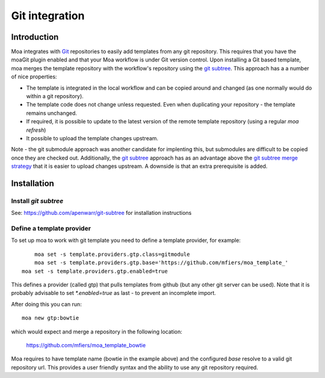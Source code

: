 Git integration
===============

Introduction
------------

Moa integrates with `Git <http://git-scm.com/>`_ repositories to
easily add templates from any git repository. This requires that you
have the moaGit plugin enabled and that your Moa workflow is under Git
version control. Upon installing a Git based template, moa merges the
template repository with the workflow's repository using the `git
subtree <https://github.com/apenwarr/git-subtree>`_. This approach has
a a number of nice properties:

- The template is integrated in the local workflow and can be copied
  around and changed (as one normally would do within a git
  repository).
- The template code does not change unless requested. Even when
  duplicating your repository - the template remains unchanged.
- If required, it is possible to update to the latest version of the
  remote template repository (using a regular `moa refresh`)
- It possible to upload the template changes upstream.

Note - the git submodule approach was another candidate for implenting
this, but submodules are difficult to be copied once they are checked
out. Additionally, the `git subtree
<https://github.com/apenwarr/git-subtree>`_ approach has as an
advantage above the `git subtree merge strategy
<https://www.kernel.org/pub/software/scm/git/docs/howto/using-merge-subtree.html>`_
that it is easier to upload changes upstream. A downside is that an
extra prerequisite is added.

Installation
------------

Install `git subtree`
~~~~~~~~~~~~~~~~~~~~~

See: https://github.com/apenwarr/git-subtree for installation instructions

Define a template provider
~~~~~~~~~~~~~~~~~~~~~~~~~~

To set up moa to work with git template you need to define a template
provider, for example::

	moa set -s template.providers.gtp.class=gitmodule
	moa set -s template.providers.gtp.base='https://github.com/mfiers/moa_template_'
    moa set -s template.providers.gtp.enabled=true

This defines a provider (called gtp) that pulls templates from github
(but any other git server can be used). Note that it is probably
advisable to set `*.enabled=true` as last - to prevent an incomplete
import.

After doing this you can run::

    moa new gtp:bowtie

which would expect and merge a repository in the following location:

    https://github.com/mfiers/moa_template_bowtie

Moa requires to have template name (bowtie in the example above) and
the configured `base` resolve to a valid git repository url. This
provides a user friendly syntax and the ability to use any git
repository required.


